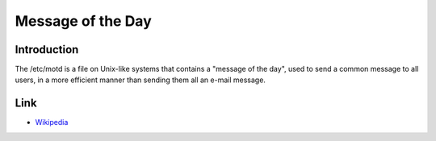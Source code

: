 ..
   Author: Bruno Clermont <bruno@robotinfra.com>
   Maintainer: Viet Hung Nguyen <hvn@robotinfra.com>

Message of the Day
==================

Introduction
------------

The /etc/motd is a file on Unix-like systems that contains a "message of the
day", used to send a common message to all users, in a more efficient manner
than sending them all an e-mail message.

Link
----

* `Wikipedia <http://en.wikipedia.org/wiki/Motd_(Unix)>`_
